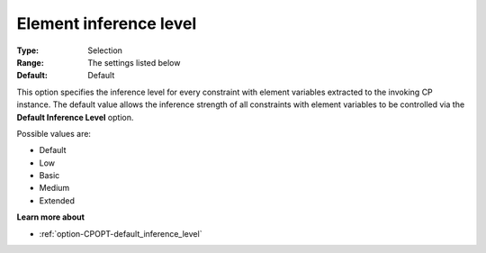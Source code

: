 .. _option-CPOPT-element_inference_level:


Element inference level
=======================



:Type:	Selection	
:Range:	The settings listed below	
:Default:	Default	



This option specifies the inference level for every constraint with element variables extracted to the invoking CP instance. The default value allows the inference strength of all constraints with element variables to be controlled via the **Default Inference Level**  option.



Possible values are:



*	Default
*	Low
*	Basic
*	Medium
*	Extended




**Learn more about** 

*	:ref:`option-CPOPT-default_inference_level` 
